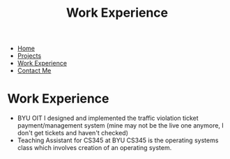 #+TITLE: Work Experience
#+OPTIONS: toc:nil num:nil html-style:nil
#+HTML_HEAD: <link rel="stylesheet" type="text/css" href="portfolio.css" />



- [[http:index.html][Home]]
- [[http:projects.html][Projects]]
- [[http:experience.html][Work Experience]]
- [[http:contact.html][Contact Me]]



* Work Experience
  - BYU OIT
    I designed and implemented the traffic violation ticket
    payment/management system (mine may not be the live one anymore, I
    don't get tickets and haven't checked)
  - Teaching Assistant for CS345 at BYU
    CS345 is the operating systems class which involves creation of an
    operating system.
